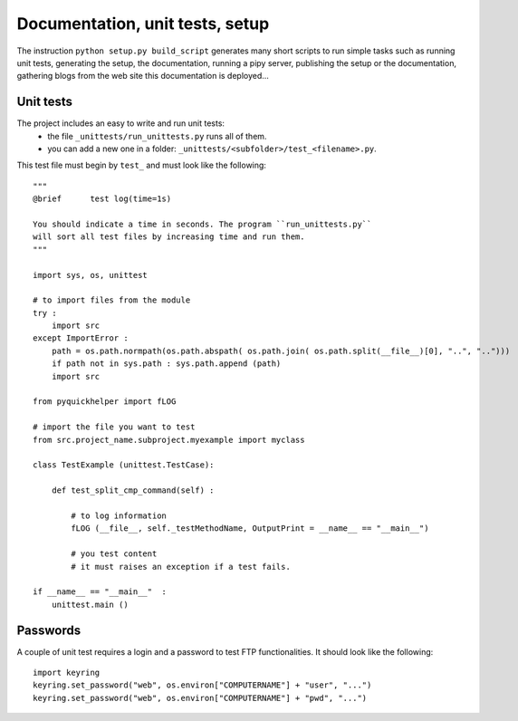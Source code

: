 .. _l-doctestunit:

Documentation, unit tests, setup
================================


The instruction ``python setup.py build_script`` generates
many short scripts to run simple tasks such as running unit tests,
generating the setup, the documentation, running a pipy server, 
publishing the setup or the documentation,
gathering blogs from the web site this documentation is deployed...



Unit tests
----------

The project includes an easy to write and run unit tests:
    * the file ``_unittests/run_unittests.py`` runs all of them.
    * you can add a new one in a folder: ``_unittests/<subfolder>/test_<filename>.py``.

This test file must begin by ``test_`` and must look like the following::

    """
    @brief      test log(time=1s)

    You should indicate a time in seconds. The program ``run_unittests.py``
    will sort all test files by increasing time and run them.
    """

    import sys, os, unittest

    # to import files from the module
    try :
        import src
    except ImportError :
        path = os.path.normpath(os.path.abspath( os.path.join( os.path.split(__file__)[0], "..", "..")))
        if path not in sys.path : sys.path.append (path)
        import src

    from pyquickhelper import fLOG

    # import the file you want to test
    from src.project_name.subproject.myexample import myclass

    class TestExample (unittest.TestCase):

        def test_split_cmp_command(self) :

            # to log information
            fLOG (__file__, self._testMethodName, OutputPrint = __name__ == "__main__")

            # you test content
            # it must raises an exception if a test fails.

    if __name__ == "__main__"  :
        unittest.main ()
        
Passwords
---------

A couple of unit test requires a login and a password 
to test FTP functionalities. It should look like the following:

::

    import keyring
    keyring.set_password("web", os.environ["COMPUTERNAME"] + "user", "...")
    keyring.set_password("web", os.environ["COMPUTERNAME"] + "pwd", "...")
